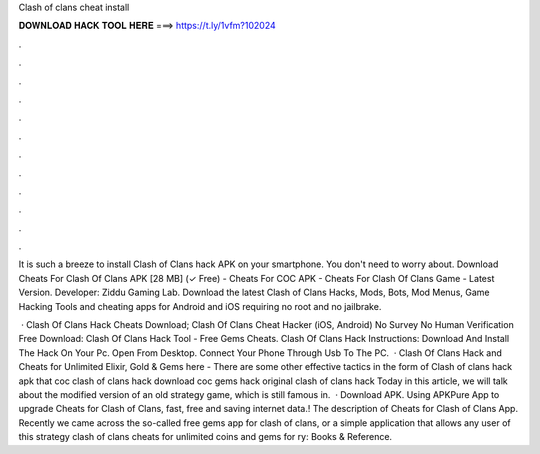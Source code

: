 Clash of clans cheat install



𝐃𝐎𝐖𝐍𝐋𝐎𝐀𝐃 𝐇𝐀𝐂𝐊 𝐓𝐎𝐎𝐋 𝐇𝐄𝐑𝐄 ===> https://t.ly/1vfm?102024



.



.



.



.



.



.



.



.



.



.



.



.

It is such a breeze to install Clash of Clans hack APK on your smartphone. You don't need to worry about. Download Cheats For Clash Of Clans APK [28 MB] (✓ Free) - Cheats For COC APK - Cheats For Clash Of Clans Game - Latest Version. Developer: Ziddu Gaming Lab. Download the latest Clash of Clans Hacks, Mods, Bots, Mod Menus, Game Hacking Tools and cheating apps for Android and iOS requiring no root and no jailbrake.

 · Clash Of Clans Hack Cheats Download; Clash Of Clans Cheat Hacker (iOS, Android) No Survey No Human Verification Free Download: Clash Of Clans Hack Tool - Free Gems Cheats. Clash Of Clans Hack Instructions: Download And Install The Hack On Your Pc. Open  From Desktop. Connect Your Phone Through Usb To The PC.  · Clash Of Clans Hack and Cheats for Unlimited Elixir, Gold & Gems here - There are some other effective tactics in the form of Clash of clans hack apk that coc clash of clans hack download coc gems hack original clash of clans hack Today in this article, we will talk about the modified version of an old strategy game, which is still famous in.  · Download APK. Using APKPure App to upgrade Cheats for Clash of Clans, fast, free and saving internet data.! The description of Cheats for Clash of Clans App. Recently we came across the so-called free gems app for clash of clans, or a simple application that allows any user of this strategy clash of clans cheats for unlimited coins and gems for ry: Books & Reference.
